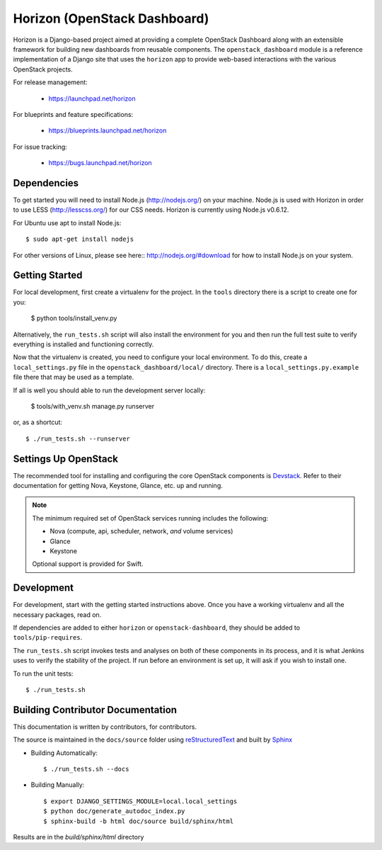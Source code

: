 =============================
Horizon (OpenStack Dashboard)
=============================

Horizon is a Django-based project aimed at providing a complete OpenStack
Dashboard along with an extensible framework for building new dashboards
from reusable components. The ``openstack_dashboard`` module is a reference
implementation of a Django site that uses the ``horizon`` app to provide
web-based interactions with the various OpenStack projects.

For release management:

 * https://launchpad.net/horizon

For blueprints and feature specifications:

 * https://blueprints.launchpad.net/horizon

For issue tracking:

 * https://bugs.launchpad.net/horizon

Dependencies
============

To get started you will need to install Node.js (http://nodejs.org/) on your
machine. Node.js is used with Horizon in order to use LESS
(http://lesscss.org/) for our CSS needs. Horizon is currently using Node.js
v0.6.12.

For Ubuntu use apt to install Node.js::

    $ sudo apt-get install nodejs

For other versions of Linux, please see here:: http://nodejs.org/#download for
how to install Node.js on your system.


Getting Started
===============

For local development, first create a virtualenv for the project.
In the ``tools`` directory there is a script to create one for you:

  $ python tools/install_venv.py

Alternatively, the ``run_tests.sh`` script will also install the environment
for you and then run the full test suite to verify everything is installed
and functioning correctly.

Now that the virtualenv is created, you need to configure your local
environment.  To do this, create a ``local_settings.py`` file in the
``openstack_dashboard/local/`` directory.  There is a
``local_settings.py.example`` file there that may be used as a template.

If all is well you should able to run the development server locally:

  $ tools/with_venv.sh manage.py runserver

or, as a shortcut::

  $ ./run_tests.sh --runserver


Settings Up OpenStack
=====================

The recommended tool for installing and configuring the core OpenStack
components is `Devstack`_. Refer to their documentation for getting
Nova, Keystone, Glance, etc. up and running.

.. _Devstack: http://devstack.org/

.. note::

    The minimum required set of OpenStack services running includes the
    following:

    * Nova (compute, api, scheduler, network, *and* volume services)
    * Glance
    * Keystone

    Optional support is provided for Swift.


Development
===========

For development, start with the getting started instructions above.
Once you have a working virtualenv and all the necessary packages, read on.

If dependencies are added to either ``horizon`` or ``openstack-dashboard``,
they should be added to ``tools/pip-requires``.

The ``run_tests.sh`` script invokes tests and analyses on both of these
components in its process, and it is what Jenkins uses to verify the
stability of the project. If run before an environment is set up, it will
ask if you wish to install one.

To run the unit tests::

    $ ./run_tests.sh

Building Contributor Documentation
==================================

This documentation is written by contributors, for contributors.

The source is maintained in the ``docs/source`` folder using
`reStructuredText`_ and built by `Sphinx`_

.. _reStructuredText: http://docutils.sourceforge.net/rst.html
.. _Sphinx: http://sphinx.pocoo.org/

* Building Automatically::

    $ ./run_tests.sh --docs

* Building Manually::

    $ export DJANGO_SETTINGS_MODULE=local.local_settings
    $ python doc/generate_autodoc_index.py
    $ sphinx-build -b html doc/source build/sphinx/html

Results are in the `build/sphinx/html` directory
